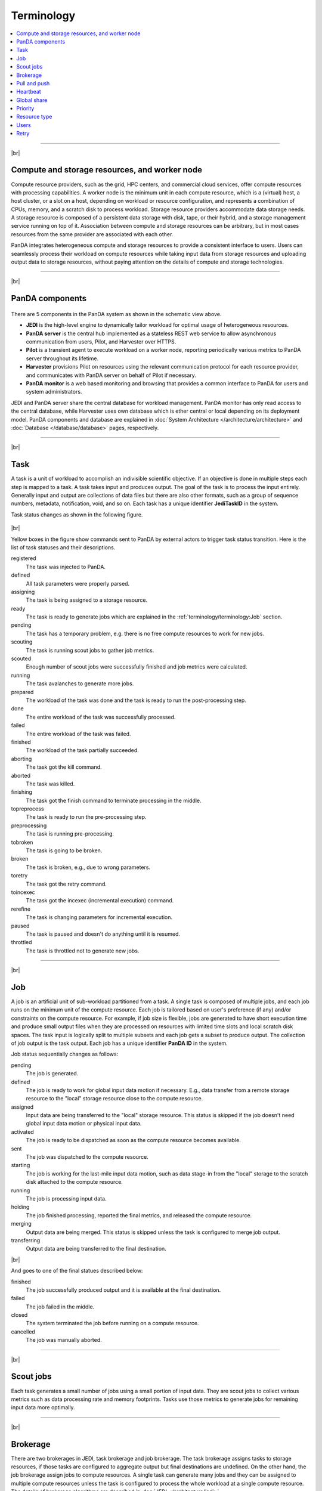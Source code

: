============
Terminology
============

.. contents::
    :local:

----------

|br|

Compute and storage resources, and worker node
------------------------------------------------
Compute resource providers, such as the grid, HPC centers, and commercial cloud services, offer compute resources with
processing capabilities. A worker node is the minimum unit in each compute resource, which is a (virtual) host,
a host cluster, or a slot on a host,
depending on workload or resource configuration,
and represents a combination of CPUs, memory, and a scratch disk to process workload.
Storage resource providers accommodate data storage needs. A storage resource is composed of a persistent data storage
with disk, tape, or their hybrid, and a storage management service running on top of it.
Association between compute and storage resources can be arbitrary, but in most cases
resources from the same provider are associated with each other.

PanDA integrates heterogeneous compute and storage resources to provide a consistent interface to users. Users
can seamlessly process their workload on compute resources while taking input data from storage resources and
uploading
output data to storage resources, without paying attention on the details of compute and storage technologies.


-----

|br|

PanDA components
-----------------
.. figure:: images/PandaSys.png

There are 5 components in the PanDA system as shown in the schematic view above.

* **JEDI** is the high-level engine to dynamically tailor workload for optimal usage of heterogeneous resources.

* **PanDA server** is the central hub implemented as a stateless REST web service to allow asynchronous communication from users, Pilot, and Harvester over HTTPS.

* **Pilot** is a transient agent to execute workload on a worker node, reporting periodically various metrics to PanDA server throughout its lifetime.

* **Harvester** provisions Pilot on resources using the relevant communication protocol for each resource provider, and communicates with PanDA server on behalf of Pilot if necessary.

* **PanDA monitor** is a web based monitoring and browsing that provides a common interface to PanDA for users and system administrators.

JEDI and PanDA server share the central database
for workload management.
PanDA monitor has only read access to the central database,
while Harvester uses own database which is ether central or local
depending on its deployment model.
PanDA components and database are explained in :doc:`System Architecture </architecture/architecture>`
and :doc:`Database </database/database>` pages, respectively.

----------

|br|

Task
-----

A task is a unit of workload to accomplish an indivisible scientific objective.
If an objective is done in multiple steps each step is mapped to a task.
A task takes input and produces output. The goal of the task is to process the input
entirely.
Generally input and output are collections
of data files but there are also other formats, such as a group of sequence numbers,
metadata, notification, void, and so on. Each task has a unique
identifier **JediTaskID** in the system.

Task status changes as shown in the following figure.

.. figure:: images/jediTaskStatus.png

|br|

Yellow boxes in the figure show commands sent to PanDA by external actors to trigger
task status transition. Here is the list of task statuses and their descriptions.

registered
   The task was injected to PanDA.

defined
   All task parameters were properly parsed.

assigning
   The task is being assigned to a storage resource.

ready
   The task is ready to generate jobs which are explained in the :ref:`terminology/terminology:Job` section.

pending
   The task has a temporary problem, e.g. there is no free compute resources to work for new jobs.

scouting
   The task is running scout jobs to gather job metrics.

scouted
   Enough number of scout jobs were successfully finished and job metrics were calculated.

running
   The task avalanches to generate more jobs.

prepared
   The workload of the task was done and the task is ready to run the post-processing step.

done
   The entire workload of the task was successfully processed.

failed
   The entire workload of the task was failed.

finished
   The workload of the task partially succeeded.

aborting
   The task got the kill command.

aborted
   The task was killed.

finishing
   The task got the finish command to terminate processing in the middle.

topreprocess
   The task is ready to run the pre-processing step.

preprocessing
   The task is running pre-processing.

tobroken
   The task is going to be broken.

broken
   The task is broken, e.g., due to wrong parameters.

toretry
   The task got the retry command.

toincexec
   The task got the incexec (incremental execution) command.

rerefine
   The task is changing parameters for incremental execution.

paused
   The task is paused and doesn't do anything until it is resumed.

throttled
   The task is throttled not to generate new jobs.

-------

|br|

Job
-------
A job is an artificial unit of sub-workload partitioned from a task. A single task is composed of multiple jobs,
and each job runs on the minimum unit of the compute resource.
Each job is tailored based on user's preference (if any) and/or constraints on the compute resource.
For example, if job size is flexible, jobs are generated to have short execution time and produce small output files
when they are processed on resources with limited time slots and local scratch disk spaces.
The task input is logically split to multiple subsets and each job gets a subset to produce output.
The collection of job output is the task output. Each job has a unique identifier **PanDA ID** in the system.

Job status sequentially changes as follows:

pending
   The job is generated.

defined
   The job is ready to work for global input data motion if necessary. E.g., data transfer from a remote storage
   resource to the "local" storage resource close to the compute resource.

assigned
   Input data are being transferred to the "local" storage resource. This status is skipped if the job doesn't need
   global input data motion or physical input data.

activated
   The job is ready to be dispatched as soon as the compute resource becomes available.

sent
   The job was dispatched to the compute resource.

starting
   The job is working for the last-mile input data motion, such as data stage-in from the "local" storage to
   the scratch disk attached to the compute resource.

running
   The job is processing input data.

holding
   The job finished processing, reported the final metrics, and released the compute resource.

merging
   Output data are being merged. This status is skipped unless the task is configured to merge job output.

transferring
   Output data are being transferred to the final destination.

|br|

And goes to one of the final statues described below:

finished
   The job successfully produced output and it is available at the final destination.

failed
   The job failed in the middle.

closed
   The system terminated the job before running on a compute resource.

cancelled
   The job was manually aborted.

----------

|br|

Scout jobs
-----------
Each task generates a small number of jobs using a small portion of input data.
They are scout jobs to collect various metrics such as data processing rate and
memory footprints. Tasks use those metrics to generate jobs for remaining input data
more optimally.

---------

|br|

Brokerage
----------
There are two brokerages in JEDI, task brokerage and job brokerage.
The task brokerage assigns tasks to storage resources, if those tasks are configured to aggregate
output but final destinations are undefined.
On the other hand, the job brokerage assign jobs to compute resources. A single task can generate
many jobs and they can be assigned to multiple compute resources unless the task is configured
to process the whole workload at a single compute resource.
The details of brokerage algorithms are described in
:doc:`JEDI </architecture/jedi>`.

---------

|br|

Pull and push
--------------
Users submit tasks to JEDI through the PanDA server, JEDI generates jobs on behalf of users
and pass them to the PanDA server, jobs are centrally pooled in the PanDA server.
There are two modes for the PanDA server to dispatch jobs to compute resources, the pull and push modes.
In the pull mode,
pilots are provisioned first on compute resources and they fetch jobs once CPUs become available.
It is possible to trigger the pilot provisioning well before generating jobs, and thus jobs can start
processing immediately even if there is long latency for provisioning in the compute resource.
Another advantage is the capability to postpone the decision making to bind jobs with CPUs until the last minute,
which allows fine-grained job scheduling with various job attributes, e.g.
increasing the chance for new jos in a higher priority share to jump over old jobs in a lower priority share.

On the other hand, in the push mode, pilots are provisioned together with jobs on compute resources.
Job scheduling totally relies on compute resources. The pilot can specify requirements for each job,
so that compute resources can more optimally allocate CPUs, memory size, etc, to a worker node , which
is typically better for special resources like HPCs and GPU clusters.

------

|br|

Heartbeat
----------
The pilot periodically sends heartbeat messages to the PanDA server via short-lived HTTPS connection
to report various metrics while executing a job on a worker node. Heartbeats guarantee that the pilot
is still alive as the PanDA server and the pilot don't maintain a permanent network connection between them.
If the PanDA server doesn't receive heartbeats from the pilot during a certain period, the PanDA server
presumes that the pilot is dead and kills the job being executed by the pilot.


Global share
-------------

Priority
---------


Resource type
--------------

Users
---------
Users process workloads on PanDA to accomplish their objectives. They are authenticated when interacting with PanDA
and are authorized to use compute and storage resources based on their profile information.
The :doc:`Identity and access management </architecture/iam>` page explains the details of PanDA's authentication and
authorization mechanism.
Users can be added to one or more working groups in the identity and access management system,
to process "public" workloads for those communities. Resource usages of private and public workloads
are accounted separately. Tasks and jobs have the working group attribute to indicate for which working groups
they are.

---------

|br|

Retry
-----
It is possible to retry tasks if a part of input data were not successfully processed or new data were
added to input data. The task status changes from `finished` or `done` back to `running`, and output
data are appended to the same output data collection. Tasks cannot be retried if they end up with
a fatal finial status, such as `broken` and `failed` since they are hopeless and not worth to retry.
On the other hand, the job status is irreversible, i.e., jobs don't change their statues once they
go to a final status. JEDI generates new jobs to re-process the input data portion which were not successfully
processed by previous jobs. Configuration of new jobs can be optimized based on experiences with previous jobs.

---------

|br|